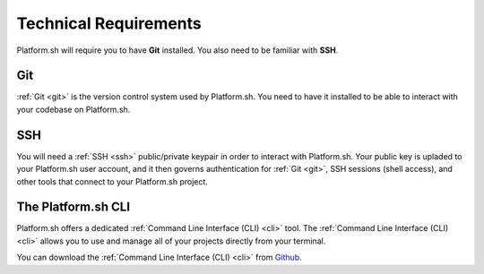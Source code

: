 .. _technical_requirements:

Technical Requirements
======================

Platform.sh will require you to have **Git** installed. You also need to be familiar with **SSH**.

Git
---

:ref:`Git <git>` is the version control system used by Platform.sh. You need to have it installed to be able to interact with your codebase on Platform.sh.

.. seealso::
   * `Install Git <http://www.git-scm.com/>`_

SSH
---

You will need a :ref:`SSH <ssh>` public/private keypair in order to interact with Platform.sh. Your public key is upladed to your Platform.sh user account, and it then governs authentication for  :ref:`Git <git>`, SSH sessions (shell access), and other tools that connect to your Platform.sh project.

.. seealso::
   * :ref:`Generating an SSH keypair <ssh_genkeypair>`


The Platform.sh CLI
-------------------

Platform.sh offers a dedicated :ref:`Command Line Interface (CLI) <cli>` tool. The :ref:`Command Line Interface (CLI) <cli>` allows you to use and manage all of your projects directly from your terminal.

You can download the :ref:`Command Line Interface (CLI) <cli>` from `Github <https://github.com/commerceguys/platform-cli>`_. 
